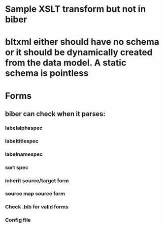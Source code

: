 * Sample XSLT transform but not in biber
* bltxml either should have no schema or it should be dynamically created from the data model. A static schema is pointless
* Forms
** biber can check when it parses:
*** labelalphaspec
*** labeltitlespec
*** labelnamespec
*** sort spec
*** inherit source/target form
*** source map source form
*** Check .bib for valid forms
*** Config file
